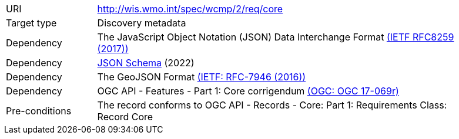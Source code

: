 [[rc_core]]
[cols="1,4",width="90%"]
|===
|URI |http://wis.wmo.int/spec/wcmp/2/req/core
|Target type|Discovery metadata
|Dependency | The JavaScript Object Notation (JSON) Data Interchange Format link:https://datatracker.ietf.org/doc/html/rfc8259[(IETF RFC8259 (2017))]
|Dependency |link:https://json-schema.org[JSON Schema] (2022)
|Dependency |The GeoJSON Format link:https://datatracker.ietf.org/doc/html/rfc7946[(IETF: RFC-7946 (2016))] 
|Dependency |OGC API - Features - Part 1: Core corrigendum link:https://docs.opengeospatial.org/is/17-069r4/17-069r4.html[(OGC: OGC 17-069r)]
|Pre-conditions |The record conforms to OGC API - Records - Core: Part 1: Requirements Class: Record Core
|===